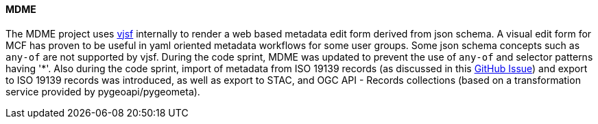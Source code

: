 [[mdme_results]]
==== MDME

The MDME project uses https://koumoul-dev.github.io/vuetify-jsonschema-form[vjsf] internally to render a web based metadata edit form derived from json schema. A visual edit form for MCF has proven to be useful in yaml oriented metadata workflows for some user groups. Some json schema concepts such as `any-of` are not supported by vjsf. During the code sprint, MDME was updated to prevent the use of `any-of` and selector patterns having '*'. Also during the code sprint, import of metadata from ISO 19139 records (as discussed in this https://github.com/OSGeo/mdme/issues/20[GitHub Issue]) and export to ISO 19139 records was introduced, as well as export to STAC, and OGC API - Records collections (based on a transformation service provided by pygeoapi/pygeometa). 
